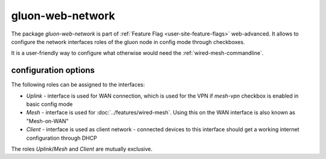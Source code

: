 gluon-web-network
=================

The package *gluon-web-network* is part of :ref:`Feature Flag <user-site-feature-flags>` web-advanced.
It allows to configure the network interfaces roles of the gluon node in config mode through checkboxes.

It is a user-friendly way to configure what otherwise would need the :ref:`wired-mesh-commandline`.

.. image:: gluon-web-network.png

configuration options
---------------------

The following roles can be assigned to the interfaces:

* `Uplink` - interface is used for WAN connection, which is used for the VPN if `mesh-vpn` checkbox is enabled in basic config mode
* `Mesh` - interface is used for :doc:`../features/wired-mesh`. Using this on the WAN interface is also known as "Mesh-on-WAN"
* `Client` - interface is used as client network - connected devices to this interface should get a working internet configuration through DHCP

The roles `Uplink`/`Mesh` and `Client` are mutually exclusive.
